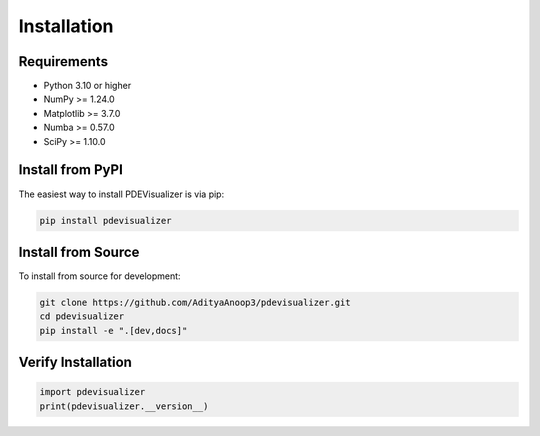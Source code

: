 Installation
============

Requirements
------------

* Python 3.10 or higher
* NumPy >= 1.24.0
* Matplotlib >= 3.7.0
* Numba >= 0.57.0
* SciPy >= 1.10.0

Install from PyPI
-----------------

The easiest way to install PDEVisualizer is via pip:

.. code-block:: bash

   pip install pdevisualizer

Install from Source
-------------------

To install from source for development:

.. code-block:: bash

   git clone https://github.com/AdityaAnoop3/pdevisualizer.git
   cd pdevisualizer
   pip install -e ".[dev,docs]"

Verify Installation
-------------------

.. code-block:: python

   import pdevisualizer
   print(pdevisualizer.__version__)
